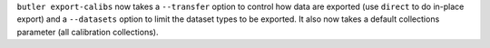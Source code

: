 ``butler export-calibs`` now takes a ``--transfer`` option to control how data are exported (use ``direct`` to do in-place export) and a ``--datasets`` option to limit the dataset types to be exported.
It also now takes a default collections parameter (all calibration collections).
